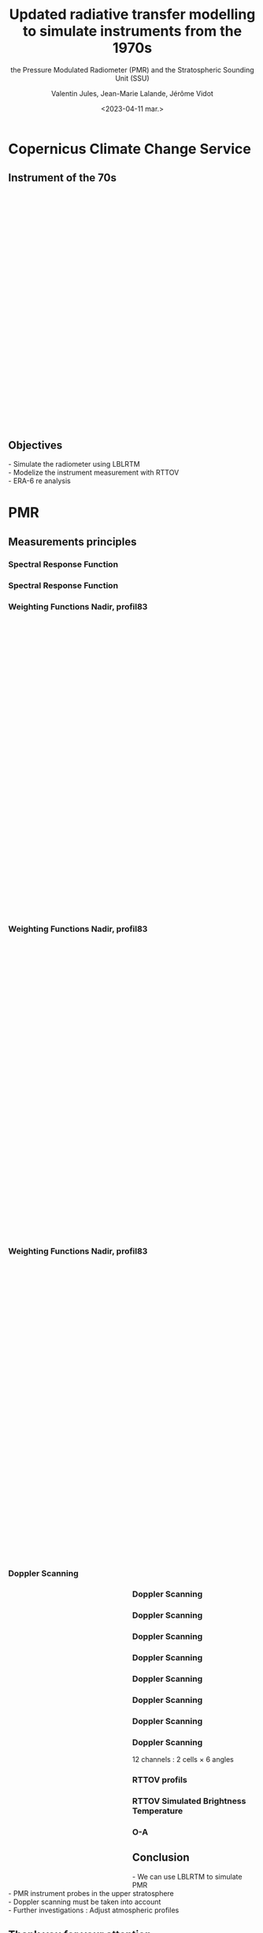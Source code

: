 # Contient tous les paramètres généraux !

 :REVEAL_PROPERTIES:
#+reveal_root: ./reveal

#+options: reveal_control:nil
#+options: reveal_global_footer:nil reveal_global_header:nil
#+options: reveal_height:nil reveal_history:nil reveal_keyboard:nil
#+options: reveal_overview:nil reveal_progress:nil
#+options: reveal_rolling_links:nil reveal_single_file:nil
#+options: reveal_slide_number:nil

#+REVEAL_INIT_OPTIONS: slideNumber:false, width:"100%", height:"100%", margin:0, center:true
#+reveal_trans: linear
#+reveal_speed:

#+reveal: split
#+reveal_theme: serif
#+reveal_extra_css:
#+reveal_extra_js:
#+reveal_extra_initial_js:
#+reveal_hlevel:1

#+reveal_default_slide_background: #FFF

# avec les balise <h?> je joue sur la taille
# en indiquant que %t je n'affiche pas les auteurs
#+reveal_title_slide: <h2>%t</h2> <h4>%s</h4> <h6>%a</h6>
#+reveal_title_slide: 

#+reveal_title_slide_background: ./logo/logocnrm.png,  ./logo/logoMF-.png,  ./logo/logocnrs2.png
#+reveal_title_slide_background_size: 10%, 10%, 10%
#+reveal_title_slide_background_position: 20% 90%, 50% 90%, 80% 90%
#+reveal_title_slide_background_repeat:
#+reveal_title_slide_background_transition:
#+reveal_title_slide_background_opacity:
#+reveal_title_slide_state:

#+reveal_toc_slide_background:
#+reveal_toc_slide_background_size:
#+reveal_toc_slide_background_position:
#+reveal_toc_slide_background_repeat:
#+reveal_toc_slide_background_transition:
#+reveal_toc_slide_background_opacity:


#+reveal_default_slide_background:
#+reveal_default_slide_background_size:
#+reveal_default_slide_background_position:
#+reveal_default_slide_background_repeat:
#+reveal_default_slide_background_opacity:
#+reveal_default_slide_background_transition:


#+reveal_mathjax_url: https://cdnjs.cloudflare.com/ajax/libs/mathjax/2.7.5/MathJax.js?config=TeX-AMS-MML_HTMLorMML


#+reveal_preamble:
#+reveal_head_preamble:
#+reveal_postamble:
#+reveal_prologue:
#+reveal_epilogue:

#+reveal_slide_header:
#+reveal_slide_footer:


#+reveal_multiplex_id:
#+reveal_multiplex_secret:
#+reveal_multiplex_url:
#+reveal_multiplex_socketio_url:


#+reveal_plugins:
#+reveal_external_plugins:

#+reveal_default_frag_style:

#+reveal_extra_script:
#+reveal_extra_script_src:
#+reveal_extra_script_before_src:
#+reveal_init_options:

:end:


#+TITLE: Updated radiative transfer modelling to simulate instruments from the 1970s
#+SUBTITLE: the Pressure Modulated Radiometer (PMR)  and the Stratospheric Sounding Unit (SSU)
#+AUTHOR: Valentin Jules, Jean-Marie Lalande, Jérôme Vidot
#+DATE: <2023-04-11 mar.>
#+Email: valentin.jules@meteo.fr


#+OPTIONS: d:nil toc:nil num:nil timestamp:nil
# contenu 





* Copernicus Climate Change Service


** Instrument of the 70s


#+BEGIN_EXPORT html
<div class="fragment" data-fragment-index="0"  style="float:left; width:33.333%">
<iframe style="border: 10px; align: right"
scrolling="no"
data-src="./figures/delta-2910.jpg"
width="420" height="500"></iframe>
</div>
#+END_EXPORT

#+BEGIN_EXPORT html
<div class="fragment" data-fragment-index="1" style="float:left; width:33.333%">
<iframe style="border: none; align: center"
scrolling="no"
data-src="./figures/Nimbus.jpg"
width="420" height="500"></iframe>
</div>
#+END_EXPORT

#+BEGIN_EXPORT html
<div class="fragment" RBdata-fragment-index="2" style="float:left; width:33.333%">
<iframe style="border: none; align: center"
scrolling="no"
data-src="./figures/tapes.png"
width="420" height="500"></iframe>
</div>
#+END_EXPORT


** Objectives


#+REVEAL_HTML: <div class="column" style="margin:auto; width:70%; ">
#+ATTR_HTML: :border none :width 50% :margin-left 10px :margin-right auto
 



 @@html: <div class="fragment" align="left"  style "float:left" data-fragment-index="0">  - Simulate the radiometer using LBLRTM  </div>@@
 @@html: <div class="fragment" align="left" style "float:center" data-fragment-index="1"> - Modelize the instrument measurement with RTTOV  </div>@@
 @@html: <div class="fragment" align="left" style "float:right" data-fragment-index="2">  - ERA-6 re analysis  </div>@@ 

#+REVEAL_HTML: </div>


* PMR

** Measurements principles


#+REVEAL_HTML: <div class="column" style="float:center; width:100%">
#+ATTR_HTML: :border none :width 40% :margin-left 10px :margin-right auto
[[./figures/schema.png]]
#+REVEAL_HTML: </div>






*** Spectral Response Function


#+REVEAL_HTML: <div class="column" style="float:center; width:100%">
#+ATTR_HTML: :border none :width 50% :margin-left 10px :margin-right auto
[[./figures/SRF.png]]
#+REVEAL_HTML: </div>





*** Spectral Response Function


#+REVEAL_HTML: <div class="column" style="float:center; width:100%">
#+ATTR_HTML: :border none :width 50% :margin-left 10px :margin-right auto
[[./figures/SRFfilter.png]]
#+REVEAL_HTML: </div>




*** Weighting Functions Nadir, profil83


#+begin_export html
<div class="column" style="width: 90%; margin: 100px auto 500px auto">
<div class="fragment" data-fragment-index="0" style="float: left; width: 66%; margin-bottom: 20px;">
<figure>
<img src="./figures/WeightingFunctions0.png">
</figure>
</div>

<div class="fragment" data-fragment-index="1"  style="float: left; width: 33%; margin-bottom: 20px;">
<figure>
<img src="./figures/profil83.png">
</figure>
</div>
</div>
#+end_export



*** Weighting Functions Nadir, profil83


#+begin_export html
<div class="column" style="width: 90%; margin: 100px auto 500px auto">
<div class="column" style="float: left; width: 66%; margin-bottom: 20px;">
<figure>
<img src="./figures/WeightingFunctions1.png">
</figure>
</div>

<div class="column"  style="float: left; width: 33%; margin-bottom: 20px;">
<figure>
<img src="./figures/profil83.png">
</figure>
</div>
</div>
#+end_export



*** Weighting Functions Nadir, profil83


#+begin_export html
<div class="column" style="width: 90%; margin: 100px auto 500px auto">
<div class="column" style="float: left; width: 66%; margin-bottom: 20px;">
<figure>
<img src="./figures/WeightingFunctions2.png">
</figure>
</div>

<div class="column" style="float: left; width: 33%; margin-bottom: 20px;">
<figure>
<img src="./figures/profil83.png">
</figure>
</div>
</div>
#+end_export





*** Doppler Scanning



#+BEGIN_EXPORT html
<div class="fragment" data-fragment-index="0" style="float:left; width:50%">
<iframe style="border: none; align: center"
scrolling="no"
data-src="./figures/doppler_rapproche.png"
width="840" height="600"></iframe>
</div>
#+END_EXPORT


#+REVEAL_HTML: <div class="fragment" data-fragment-index="1" style="float:left; width:50%">
\begin{equation}
 \nu = \nu_e \left( 1 + \dfrac{v \cos(\theta)}{c} \right)
\end{equation}
#+REVEAL_HTML: </div>


#+REVEAL_HTML: <div class="fragment" data-fragment-index="2" style="float:left; width:50%">
\begin{equation}
 \nu = \nu_e \left( 1 + \dfrac{v \cos(\pi/2 - \alpha)}{c} \right)
\end{equation}
#+REVEAL_HTML: </div>


#+REVEAL_HTML: <div class="fragment" data-fragment-index="3" style="float:left; width:50%">
\begin{equation}
 \nu = \nu_e \left( 1 + \dfrac{v \sin(\alpha)}{c} \right)
\end{equation}
#+REVEAL_HTML: </div>




*** Doppler Scanning

#+REVEAL_HTML: <div class="column" style="float:center; width:100%">
#+ATTR_HTML: :border none :width 50% :margin-left 10px :margin-right auto
[[./figures/doppler_shift0.png]]
#+REVEAL_HTML: </div>


*** Doppler Scanning

#+REVEAL_HTML: <div class="column" style="float:center; width:100%">
#+ATTR_HTML: :border none :width 50% :margin-left 10px :margin-right auto
[[./figures/doppler_shift1.png]]
#+REVEAL_HTML: </div>


*** Doppler Scanning

#+REVEAL_HTML: <div class="column" style="float:center; width:100%">
#+ATTR_HTML: :border none :width 50% :margin-left 10px :margin-right auto
[[./figures/WeightingFunctions_83_Angles_cell10.png]]
#+REVEAL_HTML: </div>

*** Doppler Scanning

#+REVEAL_HTML: <div class="column" style="float:center; width:100%">
#+ATTR_HTML: :border none :width 50% :margin-left 10px :margin-right auto
[[./figures/WeightingFunctions_83_Angles_cell11.png]]
#+REVEAL_HTML: </div>


*** Doppler Scanning

#+REVEAL_HTML: <div class="column" style="float:center; width:100%">
#+ATTR_HTML: :border none :width 50% :margin-left 10px :margin-right auto
[[./figures/WeightingFunctions_83_Angles_cell12.png]]
#+REVEAL_HTML: </div>


*** Doppler Scanning

#+REVEAL_HTML: <div class="column" style="float:center; width:100%">
#+ATTR_HTML: :border none :width 50% :margin-left 10px :margin-right auto
[[./figures/WeightingFunctions_83_Angles_cell13.png]]
#+REVEAL_HTML: </div>


*** Doppler Scanning

#+REVEAL_HTML: <div class="column"  style="float:center; width:100%">
#+ATTR_HTML: :border none :width 50% :margin-left 10px :margin-right auto
[[./figures/WeightingFunctions_83_Angles_cell14.png]]
#+REVEAL_HTML: </div>


*** Doppler Scanning

#+REVEAL_HTML: <div class="column" data-fragment-index="0" style="float:center; width:100%">
#+ATTR_HTML: :border none :width 50% :margin-left 10px :margin-right auto
[[./figures/WeightingFunctions_83_Angles_cell14.png]]
#+REVEAL_HTML: </div>


#+REVEAL_HTML: <div class="fragment" align="center" data-fragment-index="1" style="float:center; width:50%">
12 channels : 2 cells $\times$ 6 angles
#+REVEAL_HTML: </div>



*** RTTOV profils



#+REVEAL_HTML: <div class="column" style="float:center; width:100%">
#+ATTR_HTML: :border none :width 50% :margin-left 10px :margin-right auto
[[./figures/profils.png]]
#+REVEAL_HTML: </div>




*** RTTOV Simulated Brightness Temperature



#+REVEAL_HTML: <div class="column" style="float:center; width:100%">
#+ATTR_HTML: :border none :width 50% :margin-left 10px :margin-right auto
[[./figures/coefs_profil_ECMWF.png]]
#+REVEAL_HTML: </div>



*** O-A



#+REVEAL_HTML: <div class="column" style="float:center; width:100%">
#+ATTR_HTML: :border none :width 40% :margin-left 10px :margin-right auto
[[./figures/obs-calc.png]]
#+REVEAL_HTML: </div>

** Conclusion

#+REVEAL_HTML: <div class="column" style="margin:auto; width:70%; ">
#+ATTR_HTML: :border none :width 50% :margin-left 10px :margin-right auto
 




 @@html: <div class="fragment" align="left" :width 50%  style "float:left" data-fragment-index="0"> - We can use LBLRTM to simulate PMR  </div>@@
 @@html: <div class="fragment"align="left" :width 50%  style "float:center" data-fragment-index="1"> - PMR instrument probes in the upper stratosphere  </div>@@
 @@html: <div class="fragment"align="left" :width 50% style "float:right" data-fragment-index="2">  - Doppler scanning must be taken into account  </div>@@ 
 @@html: <div class="fragment"align="left" :width 50% style "float:right" data-fragment-index="2">  - Further investigations : Adjust atmospheric profiles  </div>@@ 


#+REVEAL_HTML: </div>


** Thank you for your attention
